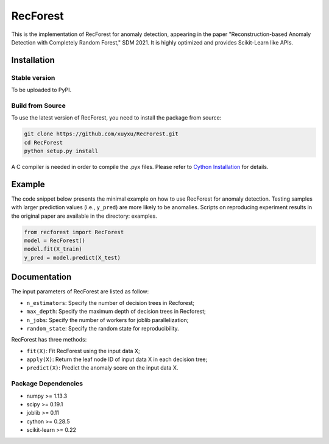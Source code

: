 RecForest
=========

This is the implementation of RecForest for anomaly detection, appearing in the paper "Reconstruction-based Anomaly Detection with Completely Random Forest," SDM 2021. It is highly optimized and provides Scikit-Learn like APIs.

Installation
------------

Stable version
**************

To be uploaded to PyPI.

Build from Source
*****************

To use the latest version of RecForest, you need to install the package from source:

.. code:: bash

    git clone https://github.com/xuyxu/RecForest.git
    cd RecForest
    python setup.py install

A C compiler is needed in order to compile the .pyx files. Please refer to `Cython Installation <https://cython.readthedocs.io/en/latest/src/quickstart/install.html>`__ for details.

Example 
-------

The code snippet below presents the minimal example on how to use RecForest for anomaly detection. Testing samples with larger prediction values (i.e., ``y_pred``) are more likely to be anomalies. Scripts on reproducing experiment results in the original paper are available in the directory: examples.

.. code:: python

    from recforest import RecForest
    model = RecForest()
    model.fit(X_train)
    y_pred = model.predict(X_test)

Documentation
-------------

The input parameters of RecForest are listed as follow:

* ``n_estimators``: Specify the number of decision trees in Recforest;
* ``max_depth``: Specify the maximum depth of decision trees in Recforest;
* ``n_jobs``: Specify the number of workers for joblib parallelization;
* ``random_state``: Specify the random state for reproducibility.

RecForest has three methods:

* ``fit(X)``: Fit RecForest using the input data X;
* ``apply(X)``: Return the leaf node ID of input data X in each decision tree;
* ``predict(X)``: Predict the anomaly score on the input data X.

Package Dependencies
********************

* numpy >= 1.13.3
* scipy >= 0.19.1
* joblib >= 0.11
* cython >= 0.28.5
* scikit-learn >= 0.22
